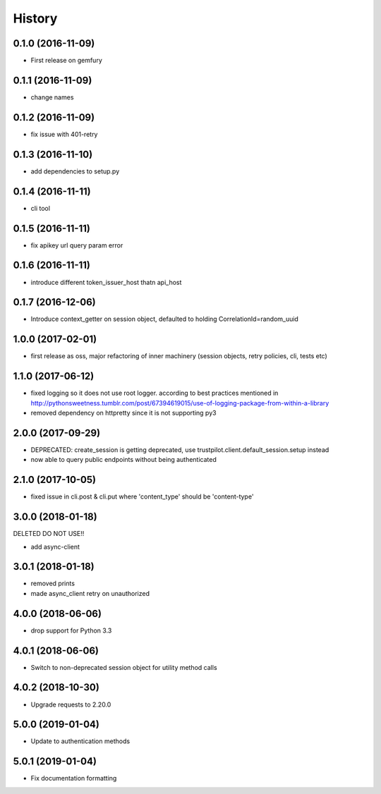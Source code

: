 =======
History
=======

0.1.0 (2016-11-09)
------------------

* First release on gemfury

0.1.1 (2016-11-09)
------------------

* change names

0.1.2 (2016-11-09)
------------------

* fix issue with  401-retry

0.1.3 (2016-11-10)
------------------

* add dependencies to setup.py

0.1.4 (2016-11-11)
------------------

* cli tool

0.1.5 (2016-11-11)
------------------

* fix apikey url query param error

0.1.6 (2016-11-11)
------------------

* introduce different token_issuer_host thatn api_host

0.1.7 (2016-12-06)
------------------

* Introduce context_getter on session object, defaulted to holding CorrelationId=random_uuid

1.0.0 (2017-02-01)
------------------

* first release as oss, major refactoring of inner machinery (session objects, retry policies, cli, tests etc)

1.1.0 (2017-06-12)
------------------

* fixed logging so it does not use root logger. according to best practices mentioned in http://pythonsweetness.tumblr.com/post/67394619015/use-of-logging-package-from-within-a-library
* removed dependency on httpretty since it is not supporting py3

2.0.0 (2017-09-29)
------------------

* DEPRECATED: create_session is getting deprecated, use trustpilot.client.default_session.setup instead
* now able to query public endpoints without being authenticated

2.1.0 (2017-10-05)
------------------

* fixed issue in cli.post & cli.put where 'content_type' should be 'content-type'

3.0.0 (2018-01-18)
------------------

DELETED DO NOT USE!!

* add async-client


3.0.1 (2018-01-18)
------------------

* removed prints
* made async_client retry on unauthorized

4.0.0 (2018-06-06)
------------------

* drop support for Python 3.3


4.0.1 (2018-06-06)
------------------

* Switch to non-deprecated session object for utility method calls

4.0.2 (2018-10-30)
------------------

* Upgrade requests to 2.20.0

5.0.0 (2019-01-04)
------------------

* Update to authentication methods

5.0.1 (2019-01-04)
------------------

* Fix documentation formatting
